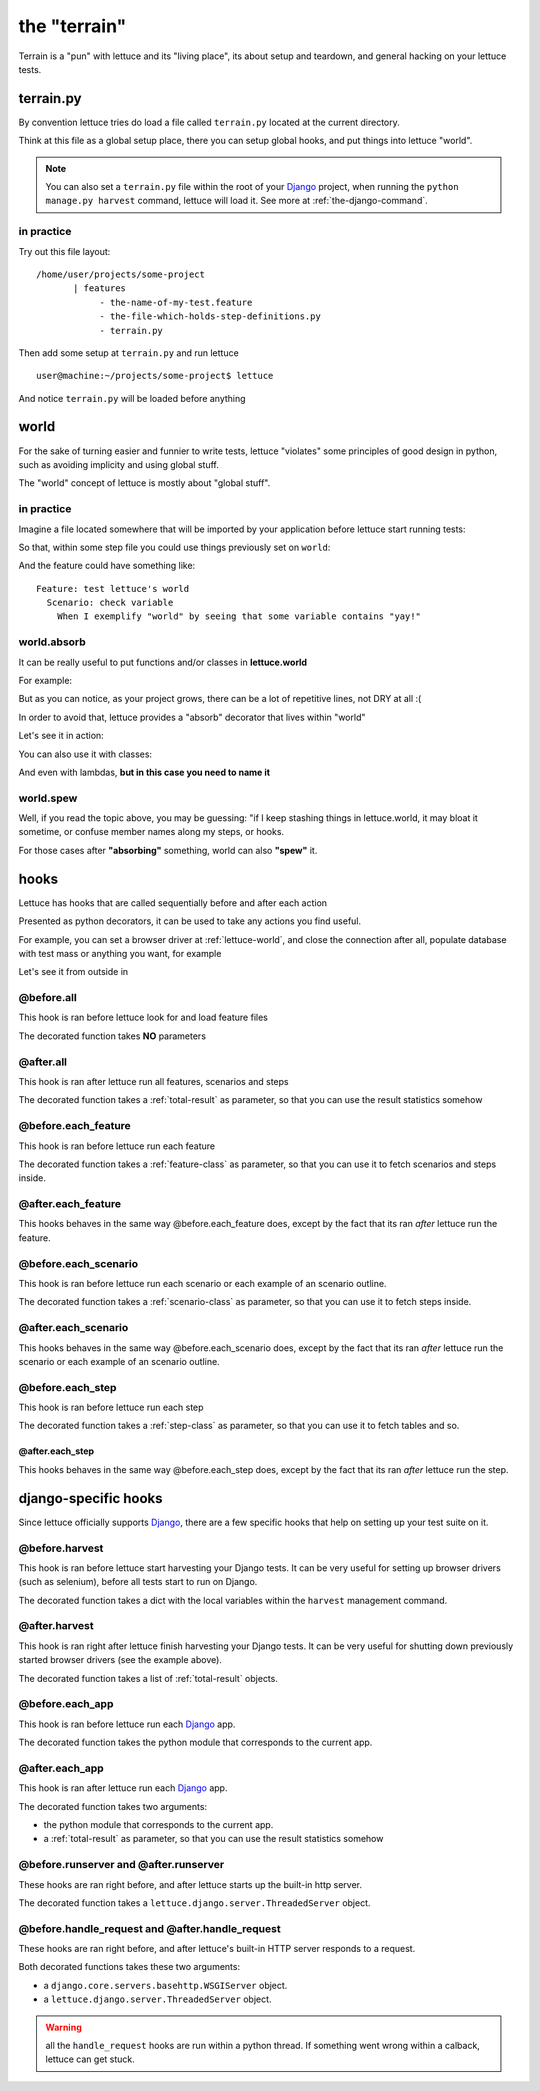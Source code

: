 .. _reference-terrain:

#############
the "terrain"
#############

Terrain is a "pun" with lettuce and its "living place", its about
setup and teardown, and general hacking on your lettuce tests.

.. _terrain-py:

**********
terrain.py
**********

By convention lettuce tries do load a file called ``terrain.py`` located
at the current directory.

Think at this file as a global setup place, there you can setup global
hooks, and put things into lettuce "world".

.. Note::

   You can also set a ``terrain.py`` file within the root of your
   Django_ project, when running the ``python manage.py harvest``
   command, lettuce will load it. See more at
   :ref:`the-django-command`.

in practice
===========

Try out this file layout:

.. highlight:: bash

::

    /home/user/projects/some-project
           | features
                - the-name-of-my-test.feature
                - the-file-which-holds-step-definitions.py
                - terrain.py

Then add some setup at ``terrain.py`` and run lettuce

.. highlight:: bash

::

   user@machine:~/projects/some-project$ lettuce


And notice ``terrain.py`` will be loaded before anything

.. _lettuce-world:

*****
world
*****

For the sake of turning easier and funnier to write tests, lettuce
"violates" some principles of good design in python, such as avoiding
implicity and using global stuff.

The "world" concept of lettuce is mostly about "global stuff".

in practice
===========

Imagine a file located somewhere that will be imported by your
application before lettuce start running tests:

.. highlight:: python

.. doctest::

   from lettuce import world

   world.some_variable = "yay!"

So that, within some step file you could use things previously set on ``world``:


.. doctest::

   from lettuce import *

   @step(r'exemplify "world" by seeing that some variable contains "(.*)"')
   def exemplify_world(step, value):
       assert world.some_variable == value


And the feature could have something like:

.. highlight:: ruby

::

    Feature: test lettuce's world
      Scenario: check variable
        When I exemplify "world" by seeing that some variable contains "yay!"

world.absorb
============

It can be really useful to put functions and/or classes in **lettuce.world**

For example:

.. highlight:: python

.. doctest::

   from lettuce import world

   def my_project_wide_function():
       # do something

   world.my_project_wide_function = my_project_wide_function

   world.my_project_wide_function()

But as you can notice, as your project grows, there can be a lot of
repetitive lines, not DRY at all :(

In order to avoid that, lettuce provides a "absorb" decorator that lives within "world"

Let's see it in action:

.. highlight:: python

.. doctest::

   from lettuce import world

   @world.absorb
   def my_project_wide_function():
       # do something

   world.my_project_wide_function()

You can also use it with classes:

.. highlight:: python

.. doctest::

   from lettuce import world

   @world.absorb
   class MyClass:
       pass

   assert isinstance(world.MyClass(), MyClass)

And even with lambdas, **but in this case you need to name it**

.. highlight:: python

.. doctest::

   from lettuce import world

   world.absorb(lambda: "yeah", "optimist_function")

   assert world.optimist_function() == 'yeah'

world.spew
==========

Well, if you read the topic above, you may be guessing: "if I keep
stashing things in lettuce.world, it may bloat it sometime, or confuse
member names along my steps, or hooks.

For those cases after **"absorbing"** something, world can also **"spew"** it.

.. highlight:: python

.. doctest::

   from lettuce import world

   @world.absorb
   def generic_function():
       # do something

   assert hasattr(world, 'generic_function')

   world.spew('generic_function')

   assert not hasattr(world, 'generic_function')

*****
hooks
*****

Lettuce has hooks that are called sequentially before and after each
action

Presented as python decorators, it can be used to take any actions you find useful.

For example, you can set a browser driver at :ref:`lettuce-world`, and
close the connection after all, populate database with test mass or
anything you want, for example

Let's see it from outside in

@before.all
===========

This hook is ran before lettuce look for and load feature files

The decorated function takes **NO** parameters

.. highlight:: python

.. doctest::

   from lettuce import *

   @before.all
   def say_hello():
       print "Hello there!"
       print "Lettuce will start to run tests right now..."

@after.all
==========

This hook is ran after lettuce run all features, scenarios and
steps

The decorated function takes a :ref:`total-result` as parameter, so
that you can use the result statistics somehow

.. highlight:: python

.. doctest::

   from lettuce import *

   @after.all
   def say_goodbye(total):
       print "Congratulations, %d of %d scenarios passed!" % (
           total.scenarios_ran,
           total.scenarios_passed
       )
       print "Goodbye!"

@before.each_feature
====================

This hook is ran before lettuce run each feature

The decorated function takes a :ref:`feature-class` as parameter, so
that you can use it to fetch scenarios and steps inside.


.. highlight:: python

.. doctest::

   from lettuce import *

   @before.each_feature
   def setup_some_feature(feature):
       print "Running the feature %r, at file %s" % (
           feature.name,
           feature.described_at.file
       )

@after.each_feature
===================

This hooks behaves in the same way @before.each_feature does, except
by the fact that its ran *after* lettuce run the feature.

.. highlight:: python

.. doctest::

   from lettuce import *

   @after.each_feature
   def teardown_some_feature(feature):
       print "The feature %r just has just ran" % feature.name

@before.each_scenario
=====================

This hook is ran before lettuce run each scenario or each example of an
scenario outline.

The decorated function takes a :ref:`scenario-class` as parameter, so
that you can use it to fetch steps inside.


.. highlight:: python

.. doctest::

   from lettuce import *
   from fixtures import populate_test_database

   @before.each_scenario
   def setup_some_scenario(scenario):
       populate_test_database()

@after.each_scenario
====================

This hooks behaves in the same way @before.each_scenario does, except
by the fact that its ran *after* lettuce run the scenario or each example
of an scenario outline.

.. highlight:: python

.. doctest::

   from lettuce import *
   from database import models
   @after.each_scenario
   def teardown_some_scenario(scenario):
       models.reset_all_data()

@before.each_step
=================

This hook is ran before lettuce run each step

The decorated function takes a :ref:`step-class` as parameter, so
that you can use it to fetch tables and so.

.. highlight:: python

.. doctest::

   from lettuce import *

   @before.each_step
   def setup_some_step(step):
       print "running step %r, defined at %s" % (
           step.sentence,
           step.defined_at.file
       )

@after.each_step
^^^^^^^^^^^^^^^^

This hooks behaves in the same way @before.each_step does, except
by the fact that its ran *after* lettuce run the step.

.. highlight:: python

.. doctest::

   from lettuce import *

   @after.each_step
   def teardown_some_step(step):
       if not step.hashes:
          print "no tables in the step"

*********************
django-specific hooks
*********************

Since lettuce officially supports Django_, there are a few specific hooks that help on setting up your test suite on it.

@before.harvest
===============

This hook is ran before lettuce start harvesting your Django tests. It
can be very useful for setting up browser drivers (such as selenium),
before all tests start to run on Django.

The decorated function takes a dict with the local variables within
the ``harvest`` management command.

.. doctest::

   from lettuce import *
   from lettuce.django import django_url
   from selenium import selenium

   @before.harvest
   def prepare_browser_driver(variables):
       if variables.get('run_server', False) is True:
           world.browser = selenium('localhost', 4444, '*firefox', django_url('/'))
           world.browser.start()

@after.harvest
==============

This hook is ran right after lettuce finish harvesting your Django
tests. It can be very useful for shutting down previously started
browser drivers (see the example above).

The decorated function takes a list of :ref:`total-result` objects.

.. doctest::

   from lettuce import *

   @after.harvest
   def shutdown_browser_driver(results):
       world.browser.stop()

@before.each_app
================

This hook is ran before lettuce run each Django_ app.

The decorated function takes the python module that corresponds to the current app.

.. doctest::

   from lettuce import *

   @before.each_app
   def populate_blog_database(app):
       if app.__name__ == 'blog':
           from blog.models import Post
           Post.objects.create(title='Nice example', body='I like writting!')

@after.each_app
===============

This hook is ran after lettuce run each Django_ app.

The decorated function takes two arguments:

* the python module that corresponds to the current app.
* a :ref:`total-result` as parameter, so that you can use the result
  statistics somehow

.. doctest::

   from lettuce import *

   @after.each_app
   def clear_blog_database_if_successful(app, result):
       if app.__name__ == 'blog':
           if result.scenarios_ran is result.scenarios_passed:
               from blog.models import Post, Comment
               Comment.objects.all()
               Post.objects.all()

@before.runserver and @after.runserver
======================================

These hooks are ran right before, and after lettuce starts up the built-in http server.

The decorated function takes a ``lettuce.django.server.ThreadedServer`` object.

.. doctest::

   from lettuce import *
   from django.core.servers.basehttp import WSGIServer

   @before.runserver
   def prepare_database(server):
       assert isinstance(server, WSGIServer)
       import mydatabase
       mydatabase.prepare()

   @after.runserver
   def say_goodbye(server):
       assert isinstance(server, WSGIServer)
       print "goodbye, see you soon"

@before.handle_request and @after.handle_request
================================================

These hooks are ran right before, and after lettuce's built-in HTTP server responds to a request.

Both decorated functions takes these two arguments:

* a ``django.core.servers.basehttp.WSGIServer`` object.
* a ``lettuce.django.server.ThreadedServer`` object.

.. doctest::

   from lettuce import *
   from django.core.servers.basehttp import WSGIServer

   @before.handle_request
   def print_request(httpd, server):
       socket_object, (client_address, size) = httpd.get_request()
       print socket_object.dup().recv(size)

   @after.handle_request
   def say_goodbye(httpd, server):
       socket_object, (client_address, size) = httpd.get_request()
       print "I've just finished to respond to the client %s" % client_address

.. warning:: all the ``handle_request`` hooks are run within a python
   thread. If something went wrong within a calback, lettuce can get
   stuck.

.. _Django: http://djangoproject.com/
